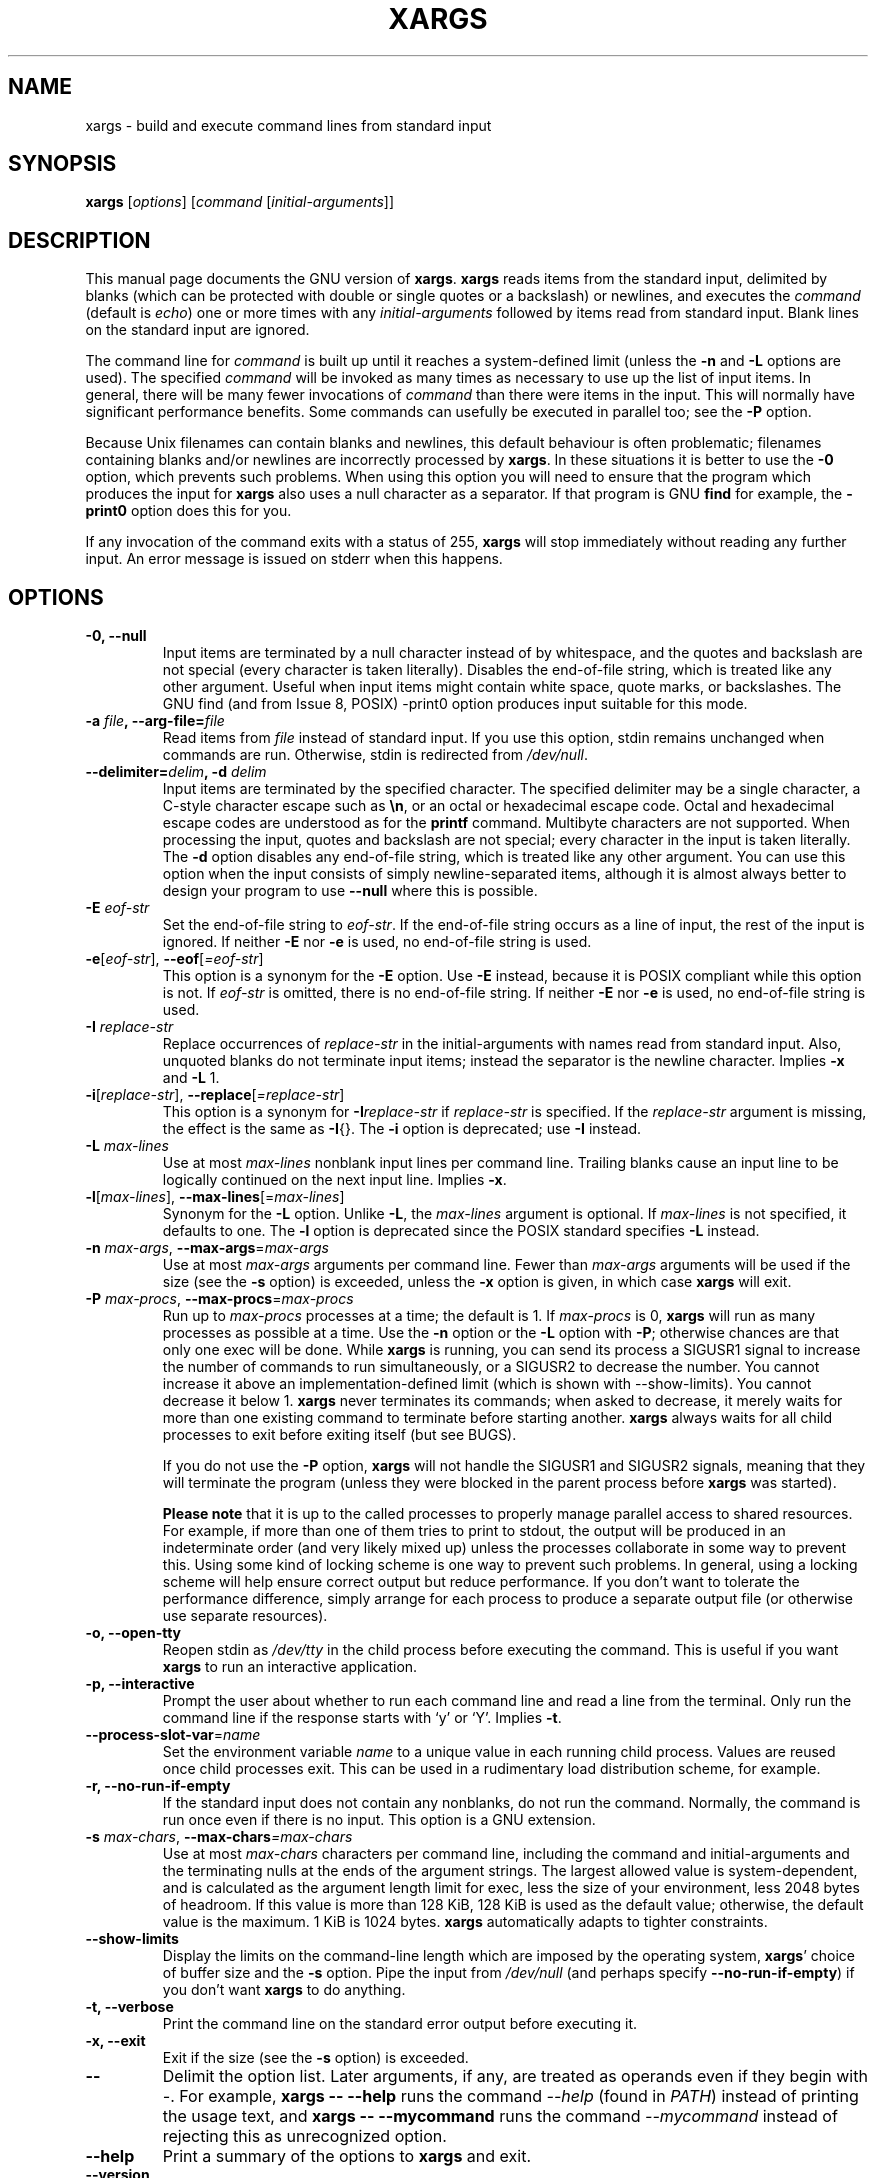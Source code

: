 .TH XARGS 1 \" -*- nroff -*-
.SH NAME
xargs \- build and execute command lines from standard input
.SH SYNOPSIS
.B xargs
.nh
[\fIoptions\fR]
[\fIcommand\fR [\fIinitial-arguments\fR]]
.hy
.
.SH DESCRIPTION
This manual page
documents the GNU version of
.BR xargs .
.B xargs
reads items from the standard input, delimited by blanks (which can be
protected with double or single quotes or a backslash) or newlines,
and executes the
.I command
(default is
.IR echo )
one or more times with any
.I initial-arguments
followed by items read from standard input.
Blank lines on the standard input are ignored.
.P
The command line for
.I command
is built up until it reaches a system-defined limit (unless the
.B \-n
and
.B \-L
options are used).
The specified
.I command
will be invoked as many times as necessary to use up the list of input items.
In general, there will be many fewer invocations of
.I command
than there were items in the input.
This will normally have significant performance benefits.
Some commands can usefully be executed in parallel too; see the
.B \-P
option.
.P
Because Unix filenames can contain blanks and newlines, this default
behaviour is often problematic; filenames containing blanks
and/or newlines are incorrectly processed by
.BR xargs .
In these situations it is better to use the
.B \-0
option, which
prevents such problems.
When using this option you will need to
ensure that the program which produces the input for
.B xargs
also uses a null character as a separator.
If that program is GNU
.B find
for example, the
.B \-print0
option does this for you.
.P
If any invocation of the command exits with a status of 255,
.B xargs
will stop immediately without reading any further input.
An error message is issued on stderr when this happens.
.
.SH OPTIONS
.TP
.B \-0, \-\-null
Input items are terminated by a null character instead of by
whitespace, and the quotes and backslash are not special (every
character is taken literally).
Disables the end-of-file string, which is treated like any other argument.
Useful when input items might contain white space, quote marks, or backslashes.
The GNU find (and from Issue 8, POSIX) \-print0 option produces input suitable for this mode.

.TP
.BI "\-a " file ", \-\-arg\-file=" file
Read items from
.I file
instead of standard input.
If you use this option, stdin remains unchanged when commands are run.
Otherwise, stdin is redirected from
.IR /dev/null .

.TP
.BI "\-\-delimiter=" delim ", \-d" " delim"
Input items are terminated by the specified character.
The specified delimiter may be a single character, a C-style character escape such
as
.BR \en ,
or an octal or hexadecimal escape code.
Octal and hexadecimal escape codes are understood as for the
.B printf
command.
Multibyte characters are not supported.
When processing the input, quotes and backslash are not special;
every character in the input is taken literally.
The
.B \-d
option disables any end-of-file string, which is treated like any
other argument.
You can use this option when the input consists of
simply newline-separated items, although it is almost always better to
design your program to use
.B \-\-null
where this is possible.

.TP
.BI \-E " eof-str"
Set the end-of-file string to \fIeof-str\fR.
If the end-of-file
string occurs as a line of input, the rest of the input is ignored.
If neither
.B \-E
nor
.B \-e
is used, no end-of-file string is used.
.TP
.BR \-e "[\fIeof-str\fR], " "\-\-eof" [\fI=eof-str\fR]
This option is a synonym for the
.B \-E
option.
Use
.B \-E
instead,
because it is POSIX compliant while this option is not.
If \fIeof-str\fR is omitted, there is no end-of-file string.
If neither
.B \-E
nor
.B \-e
is used, no end-of-file string is used.
.TP
.BI \-I " replace-str"
Replace occurrences of \fIreplace-str\fR in the initial-arguments with
names read from standard input.
Also, unquoted blanks do not
terminate input items; instead the separator is the newline character.
Implies
.B \-x
and
.B \-L
1.
.TP
.BR \-i "[\fIreplace-str\fR], " "\-\-replace" [\fI=replace-str\fR]
This option is a synonym for
.BI \-I replace-str
if
.I replace-str
is specified.
If the
.I replace-str
argument is missing, the effect is the same as
.BR \-I {}.
The
.B \-i
option is deprecated; use
.B \-I
instead.
.TP
.BI \-L " max-lines"
Use at most \fImax-lines\fR nonblank input lines per command line.
Trailing blanks cause an input line to be logically continued on the
next input line.
Implies
.BR \-x .
.TP
.BR \-l "[\fImax-lines\fR], " \-\-max-lines "[=\fImax-lines\fR]"
Synonym for the
.B \-L
option.
Unlike
.BR \-L ,
the
.I max-lines
argument is optional.
If
.I max-lines
is not specified, it defaults to one.
The
.B \-l
option is deprecated since the POSIX standard specifies
.B \-L
instead.
.TP
.BI \-n " max-args\fR, \fI" "\-\-max\-args" \fR=\fImax-args
Use at most \fImax-args\fR arguments per command line.
Fewer than
.I max-args
arguments will be used if the size (see the
.B \-s
option) is exceeded, unless the
.B \-x
option is given, in which case
.B xargs
will exit.
.TP
.BI \-P " max-procs\fR, \fI" \-\-max\-procs "\fR=\fImax-procs"
Run up to
.I max-procs
processes at a time; the default is 1.
If
.I max-procs
is 0,
.B xargs
will run as many processes as possible at a time.
Use the
.B \-n
option or the
.B \-L
option with
.BR \-P ;
otherwise chances are that only one exec will be done.
While
.B xargs
is running, you can send its process a SIGUSR1 signal to increase the
number of commands to run simultaneously, or a SIGUSR2 to decrease the
number.
You cannot increase it above an implementation-defined limit
(which is shown with \-\-show-limits).
You cannot decrease it below 1.
.B xargs
never terminates its commands; when asked to decrease, it merely
waits for more than one existing command to terminate before starting
another.
.B xargs
always waits for all child processes to exit before exiting itself
(but see BUGS).

If you do not use the
.B \-P
option,
.B xargs
will not handle the SIGUSR1 and SIGUSR2 signals, meaning that they
will terminate the program (unless they were blocked in the parent
process before
.B xargs
was started).

.B Please note
that it is up to the called processes to properly manage parallel
access to shared resources.
For example, if more than one of them tries to print to stdout,
the output will be produced in an indeterminate order (and very
likely mixed up) unless the processes collaborate in some way to
prevent this.
Using some kind of locking scheme is one way to prevent such problems.
In general, using a locking scheme will help ensure correct output
but reduce performance.
If you don't want to tolerate the performance difference, simply
arrange for each process to produce a separate output file (or
otherwise use separate resources).
.TP
.B \-o, \-\-open\-tty
Reopen stdin as
.I /dev/tty
in the child process before executing the command.
This is useful if you want
.B xargs
to run an interactive application.
.TP
.B \-p, \-\-interactive
Prompt the user about whether to run each command line and read a line
from the terminal.
Only run the command line if the response starts with `y' or `Y'.
Implies
.BR \-t .
.TP
.BR \-\-process\-slot\-var "=\fIname\fR"
Set the environment variable
.I name
to a unique value in each running child process.
Values are reused once child processes exit.
This can be used in a rudimentary load distribution scheme, for example.
.TP
.B \-r, \-\-no\-run\-if\-empty
If the standard input does not contain any nonblanks, do not run the
command.
Normally, the command is run once even if there is no input.
This option is a GNU extension.
.TP
.BI \-s " max-chars\fR, \fI" \-\-max\-chars "=\fImax-chars\fR"
Use at most \fImax-chars\fR characters per command line, including the
command and initial-arguments and the terminating nulls at the ends of
the argument strings.
The largest allowed value is system-dependent, and is calculated as the
argument length limit for exec, less the size of your environment,
less 2048\~bytes of headroom.
If this value is more than 128\~KiB, 128\~KiB is used as the default value;
otherwise, the default value is the maximum.
1\~KiB is 1024 bytes.
.B xargs
automatically adapts to tighter constraints.
.TP
.B "\-\-show\-limits"
Display the limits on the command-line length which are imposed by the
operating system,
.BR xargs '
choice of buffer size and the
.B \-s
option.
Pipe the input from
.I /dev/null
(and perhaps specify
.BR \-\-no-run-if-empty )
if you don't want
.B xargs
to do anything.
.TP
.B \-t, \-\-verbose
Print the command line on the standard error output before executing
it.
.TP
.B \-x, \-\-exit
Exit if the size (see the
.B \-s
option) is exceeded.
.TP
.B "\-\-"
Delimit the option list.
Later arguments, if any, are treated as operands even if they begin with
.IR \- .
For example,
.B xargs \-\- \-\-help
runs the command
.I \-\-help
(found in
.IR PATH )
instead of printing the usage text, and
.B xargs \-\- \-\-mycommand
runs the command
.I \-\-mycommand
instead of rejecting this as unrecognized option.
.TP
.B "\-\-help"
Print a summary of the options to
.B xargs
and exit.
.TP
.B "\-\-version"
Print the version number of
.B xargs
and exit.
.PP
The options
.B \-\-max-lines
(\fB\-L\fP, \fB\-l\fP),
.B \-\-replace
(\fB\-I\fP, \fB\-i\fP)
and
.B \-\-max-args
(\fB\-n\fP)
are mutually exclusive.
If some of them are specified at the same time, then
.B xargs
will generally use the option specified last on the command line,
i.e., it will reset the value of the offending option (given before)
to its default value.
Additionally,
.B xargs
will issue a warning diagnostic on
.IR stderr .
The exception to this rule is that the special
.I max-args
value
.I 1
('\fB\-n\fP\fI1\fP')
is ignored after the
.B \-\-replace
option and its aliases
.B \-I
and
.BR \-i ,
because it would not actually conflict.

.
.SH "EXAMPLES"
.nf
.B find /tmp \-name core \-type f \-print | xargs /bin/rm \-f

.fi
Find files named
.B core
in or below the directory
.B /tmp
and delete them.
Note that this will work incorrectly if there are
any filenames containing newlines or spaces.
.P
.B find /tmp \-name core \-type f \-print0 | xargs \-0 /bin/rm \-f

Find files named
.B core
in or below the directory
.B /tmp
and delete them, processing filenames in such a way that file or
directory names containing spaces or newlines are correctly handled.

.P
.B find /tmp \-depth \-name core \-type f \-delete

Find files named
.B core
in or below the directory
.B /tmp
and delete them, but more efficiently than in the previous example
(because we avoid the need to use
.BR fork (2)
and
.BR exec (2)
to launch
.B rm
and we don't need the extra
.B xargs
process).

.P
.nf
.B cut \-d: \-f1 < /etc/passwd | sort | xargs echo

.fi
Generates a compact listing of all the users on the system.
.
.SH "EXIT STATUS"
.B xargs
exits with the following status:
.RS
.IP 0
if it succeeds
.IP 123
if any invocation of the command exited with status 1\(en125
.IP 124
if the command exited with status 255
.IP 125
if the command is killed by a signal
.IP 126
if the command cannot be run
.IP 127
if the command is not found
.IP 1
if some other error occurred.
.RE

.P
Exit codes greater than 128 are used by the shell to indicate that
a program died due to a fatal signal.
.
.SH "STANDARDS CONFORMANCE"
The long-standing
.B \-0
option of
.B xargs
will be included in Issue 8 of the POSIX standard.

As of GNU xargs version 4.2.9, the default behaviour of
.B xargs
is not to have a logical end-of-file marker.
POSIX (IEEE Std 1003.1, 2004 Edition) allows this.
.P
The \-l and \-i options appear in the 1997 version of the POSIX
standard, but do not appear in the 2004 version of the standard.
Therefore you should use \-L and \-I instead, respectively.
.P
The \-o option is an extension to the POSIX standard for better
compatibility with BSD.
.P
The POSIX standard allows implementations to have a limit on the size
of arguments to the
.B exec
functions.
This limit could be as low as 4096 bytes including the size of the
environment.
For scripts to be portable, they must not rely on a larger value.
However, I know of no implementation whose actual limit is that small.
The
.B \-\-show\-limits
option can be used to discover the actual limits in force on the
current system.

In versions of
.B xargs
up to and including version 4.9.0, SIGUSR1 and SIGUSR2 would
not cause
.B xargs
to terminate even if the
.B \-P
option was not used.
.
.SH "HISTORY"

The
.B xargs
program was invented by Herb Gellis at Bell Labs.
See the Texinfo manual for findutils,
.IR "Finding Files" ,
for more information.
.
.SH "BUGS"
It is not possible for
.B xargs
to be used securely, since there will always be a time gap between the
production of the list of input files and their use in the commands
that
.B xargs
issues.
If other users have access to the system, they can manipulate
the filesystem during this time window to force the action of the
commands
.B xargs
runs to apply to files that you didn't intend.
For a more detailed discussion of this and related problems, please refer
to the ``Security Considerations'' chapter in the findutils Texinfo
documentation.
The
.B \-execdir
option of
.B find
can often be used as a more secure alternative.

When you use the
.B \-I
option, each line read from the input is buffered internally.
This means that there is an upper limit on the length of input line that
.B xargs
will accept when used with the
.B \-I
option.
To work around this limitation,
you can use the
.B \-s
option to increase the amount of
buffer space that
.B xargs
uses, and you can also use an extra invocation of
.B xargs
to ensure that very long lines do not occur.
For example:
.P
.B somecommand | xargs \-s 50000 echo | xargs \-I '{}' \-s 100000 rm '{}'
.P
Here, the first invocation of
.B xargs
has no input line length limit
because it doesn't use the
.B \-i
option.
The second invocation of
.B xargs
does have such a limit,
but we have ensured that it never encounters
a line which is longer than it can handle.
This is not an ideal solution.
Instead, the
.B \-i
option should not impose a line length
limit,
which is why this discussion appears in the BUGS section.
The problem doesn't occur with the output of
.BR find (1)
because it emits just one filename per line.
.P
In versions of
.B xargs
up to and including version 4.9.0,
.B xargs -P
would exit while some of its children were still running, if one of
them exited with status 255.
.
.SH "REPORTING BUGS"
GNU findutils online help: <https://www.gnu.org/software/findutils/#get-help>
.br
Report any translation bugs to <https://translationproject.org/team/>
.PP
Report any other issue via the form at the GNU Savannah bug tracker:
.RS
<https://savannah.gnu.org/bugs/?group=findutils>
.RE
General topics about the GNU findutils package are discussed at the
.I bug\-findutils
mailing list:
.RS
<https://lists.gnu.org/mailman/listinfo/bug-findutils>
.RE
.
.SH COPYRIGHT
Copyright \(co 1990\(en2024 Free Software Foundation, Inc.
License GPLv3+: GNU GPL version 3 or later <https://gnu.org/licenses/gpl.html>.
.br
This is free software: you are free to change and redistribute it.
There is NO WARRANTY, to the extent permitted by law.
.
.SH "SEE ALSO"
.BR find (1),
.BR kill (1),
.BR locate (1),
.BR updatedb (1),
.BR fork (2),
.BR execvp (3),
.BR locatedb (5),
.BR signal (7)
.PP
Full documentation <https://www.gnu.org/software/findutils/xargs>
.br
or available locally via:
.B info xargs
